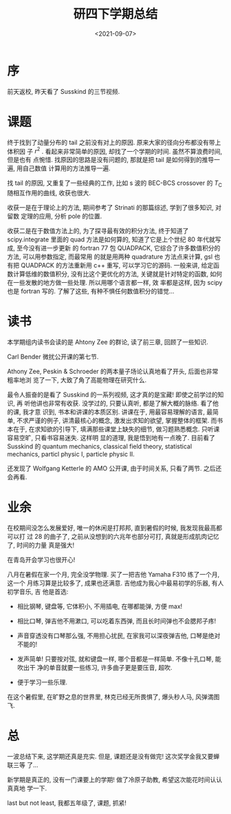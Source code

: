 #+TITLE: 研四下学期总结
#+DATE: <2021-09-07>
#+CATEGORIES: 想说
#+TAGS: 总结
#+HTML: <!-- toc -->
#+HTML: <!-- more -->

* 序

前天返校, 昨天看了 Susskind 的三节视频.

* 课题

终于找到了动量分布的 tail 之前没有对上的原因. 原来大家的径向分布都没有带上体积因
子 $r^2$ . 看起来非常简单的原因, 却找了一个学期的时间. 虽然不算浪费时间, 但是也有
点惋惜. 找原因的思路是没有问题的, 那就是把 tail 是如何得到的推导一遍, 用自己数值
计算用的方法推导一遍.

找 tail 的原因, 又重复了一些经典的工作, 比如 s 波的 BEC-BCS crossover 的
$T_{\mathrm{C}}$ 随相互作用的曲线, 收获也很大.

收获一是在于理论上的方法, 期间参考了 Strinati 的那篇综述, 学到了很多知识, 对留数
定理的应用, 分析 pole 的位置.

收获二是在于数值方法上的, 为了探寻最有效的积分方法, 终于知道了 scipy.integrate
里面的 quad 方法是如何算的, 知道了它是上个世纪 80 年代就写成, 至今没有进一步更新
的 fortran 77 包 QUADPACK, 它综合了许多数值积分的方法, 可以用参数指定, 而最常用
的就是用两种 quadrature 方法点来计算, gsl 也有把 QUADPACK 的方法重新用 c++ 重写,
可以学习它的源码. 一般来讲, 给定函数计算低维的数值积分, 没有比这个更优化的方法,
关键就是针对特定的函数, 如何在一些发散的地方做一些处理. 所以用哪个语言都一样, 效
率都是这样, 因为 scipy 也是 fortran 写的. 了解了这些, 有种不惧任何数值积分的错觉...

* 读书

本学期组内读书会读的是 Ahtony Zee 的群论, 读了前三章, 回顾了一些知识.

Carl Bender 微扰公开课的第七节.

Athony Zee, Peskin & Schroeder 的两本量子场论认真地看了开头, 后面也非常粗率地浏
览了一下, 大致了角了高能物理在研究什么.

最令人振奋的是看了 Susskind 的一系列视频, 这才真的是宝藏! 即使之前学过的知识, 再
听他讲也非常有收获. 没学过的, 只要认真听, 都是了解大概的脉络. 看了他的课, 我才意
识到, 书本和讲课的本质区别. 讲课在于, 用最容易理解的语言, 最简单, 不求严谨的例子,
讲清最核心的概念, 激发出求知的欲望, 掌握整体的框架. 而书本在于, 在求知欲的引导下,
填满那些课堂上缺失的细节, 做习题熟悉概念. 只听课容易空旷, 只看书容易迷失. 这样明
显的道理, 我是悟到地有一点晚了. 目前看了 Susskind 的 quantum mechanics,
classical field theory, statistical mechanics, particl physic I, particle physic
II.

还发现了 Wolfgang Ketterle 的 AMO 公开课, 由于时间关系, 只看了两节. 之后还会再看.

* 业余

在校期间没怎么发展爱好, 唯一的休闲是打邦邦, 直到暑假的时候, 我发现我最高都可以打
过 28 的曲子了, 之前从没想到的六兆年也部分可打, 真就是形成肌肉记忆了, 时间的力量
真是强大!

在青岛开会学习也很开心!

八月在暑假在家一个月, 完全没学物理. 买了一把吉他 Yamaha F310 练了一个月, 这一个
月练习算是比较多了, 成果也还满意. 吉他成为我心中最易初学的乐器, 有人初学音乐, 吉
他是首选:

- 相比钢琴, 键盘等, 它体积小, 不用插电, 在哪都能弹, 方便 max!

- 相比口琴, 弹吉他不用漱口, 可以吃着东西弹, 而且长时间弹也不会腮邦子疼!

- 声音穿透没有口琴那么强, 不用担心扰民, 在家我可以深夜弹吉他, 口琴是绝对不能的!

- 发声简单! 只要按对弦, 就和键盘一样, 哪个音都是一样简单. 不像十孔口琴, 能吹出干
  净的单音就要一些练习, 许多曲子更是要压音, 超吹.

- 便于学习一些乐理.

在这个暑假里, 在旷野之息的世界里, 林克已经无所畏惧了, 爆头秒人马, 风弹満图飞.

* 总

一波总结下来, 这学期还真是充实. 但是, 课题还是没有做完! 这次奖学金我又要蝉联三等
了...

新学期是真正的, 没有一门课要上的学期! 做了冷原子助教, 希望这次能花时间认认真真地
学一下.

last but not least, 我都五年级了, 课题, 抓紧!
